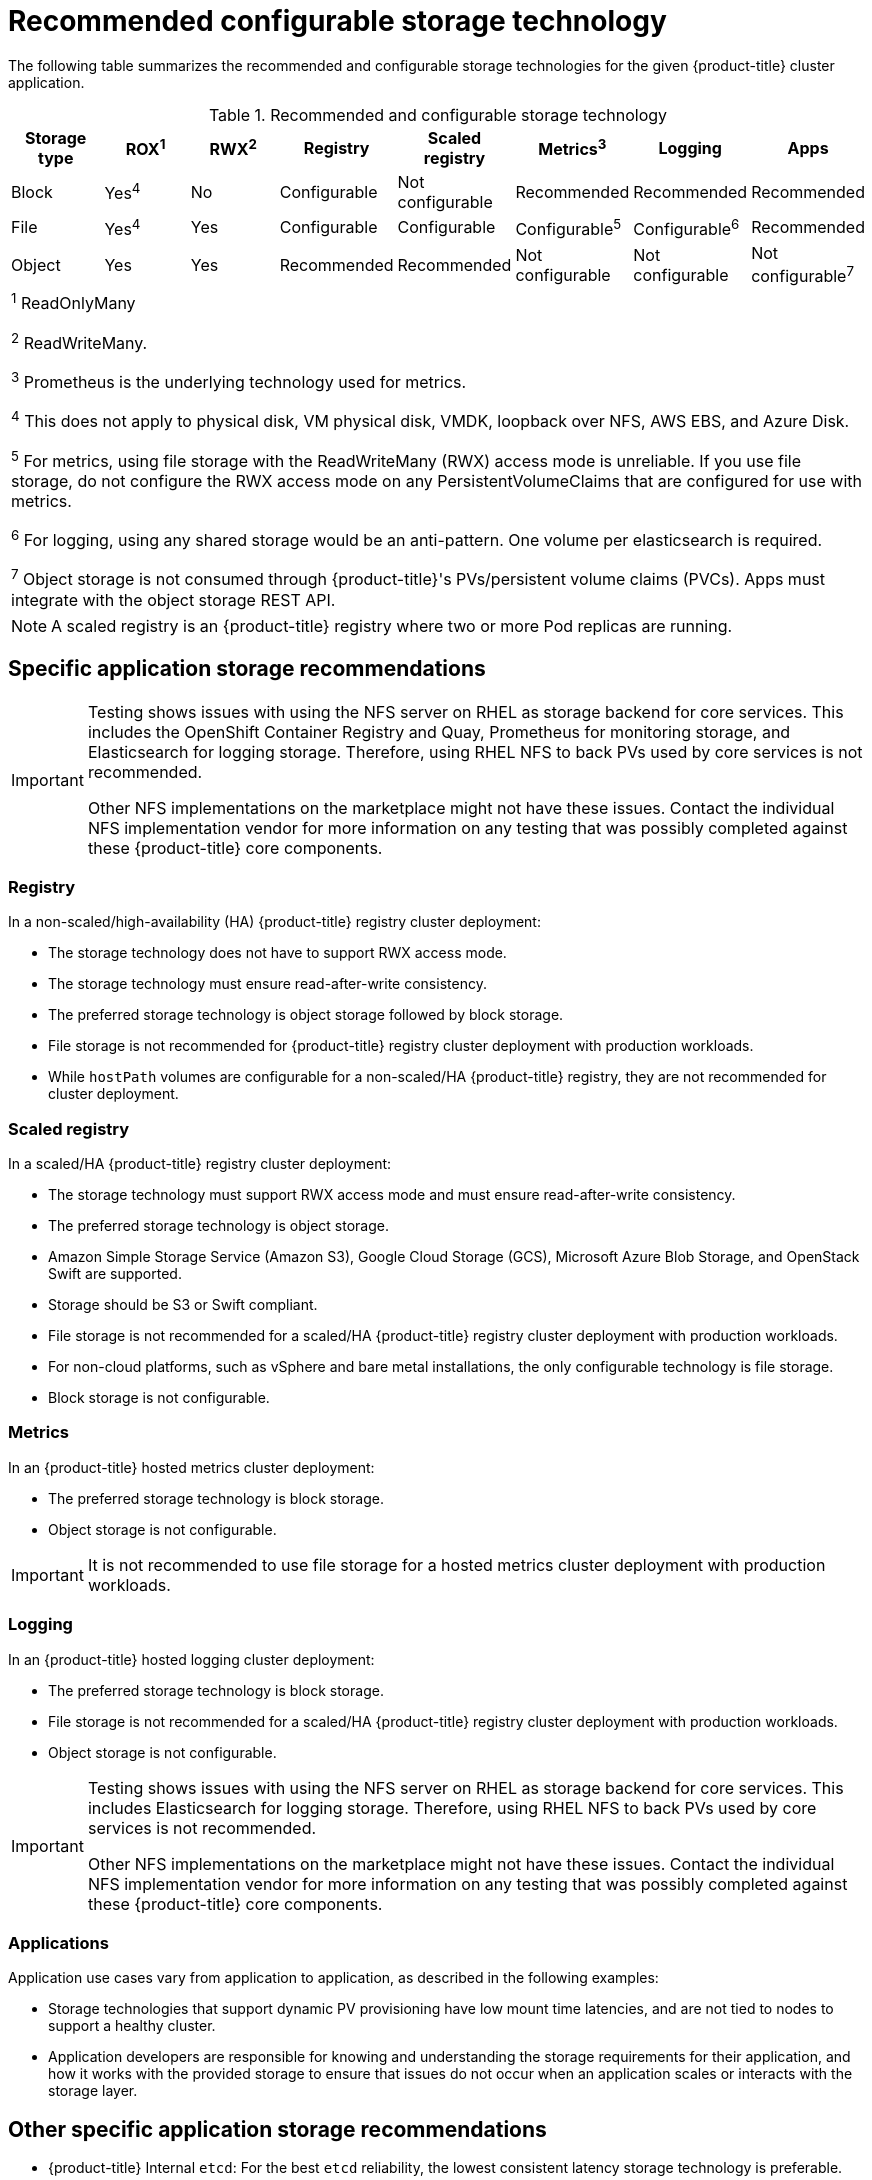 // Module included in the following assemblies:
//
// * storage/optimizing-storage.adoc
// * post_installation_configuration/storage-configuration.adoc

[id="recommended-configurable-storage-technology_{context}"]
= Recommended configurable storage technology

The following table summarizes the recommended and configurable storage
technologies for the given {product-title} cluster application.

.Recommended and configurable storage technology
[options="header,footer"]
|===
|Storage type |ROX^1^|RWX^2^|Registry|Scaled registry|Metrics^3^|Logging|Apps

| Block
| Yes^4^
| No
| Configurable
| Not configurable
| Recommended
| Recommended
| Recommended

| File
| Yes^4^
| Yes
| Configurable
| Configurable
| Configurable^5^
| Configurable^6^
| Recommended

| Object
| Yes
| Yes
| Recommended
| Recommended
| Not configurable
| Not configurable
| Not configurable^7^

8+a|
^1^ ReadOnlyMany

^2^ ReadWriteMany.

^3^ Prometheus is the underlying technology used for metrics.

^4^ This does not apply to physical disk, VM physical disk, VMDK, loopback over NFS, AWS EBS, and Azure Disk.

^5^ For metrics, using file storage with the ReadWriteMany (RWX) access mode is unreliable. If you use file storage, do not configure the RWX access mode on any PersistentVolumeClaims that are configured for use with metrics.

^6^ For logging, using any shared
storage would be an anti-pattern. One volume per elasticsearch is required.

^7^ Object storage is not consumed through {product-title}'s PVs/persistent volume claims (PVCs). Apps must integrate with the object storage REST API.

|===

[NOTE]
====
A scaled registry is an {product-title} registry where two or more Pod replicas are running.
====

== Specific application storage recommendations

[IMPORTANT]
====
Testing shows issues with using the NFS server on RHEL as storage backend for
core services. This includes the OpenShift Container Registry and Quay,
Prometheus for monitoring storage, and Elasticsearch for logging storage.
Therefore, using RHEL NFS to back PVs used by core services is not recommended.

Other NFS implementations on the marketplace might not have these issues.
Contact the individual NFS implementation vendor for more information on any
testing that was possibly completed against these {product-title} core
components.
====

=== Registry

In a non-scaled/high-availability (HA) {product-title} registry cluster deployment:

* The storage technology does not have to support RWX access mode.
* The storage technology must ensure read-after-write consistency.
* The preferred storage technology is object storage followed by block storage.
* File storage is not recommended for {product-title} registry cluster deployment
with production workloads.
* While `hostPath` volumes are configurable for a non-scaled/HA {product-title}
registry, they are not recommended for cluster deployment.

=== Scaled registry

In a scaled/HA {product-title} registry cluster deployment:

* The storage technology must support RWX access mode and must ensure
read-after-write consistency.
* The preferred storage technology is object storage.
* Amazon Simple Storage Service (Amazon S3), Google Cloud Storage (GCS), Microsoft
Azure Blob Storage, and OpenStack Swift are supported.
* Storage should be S3 or Swift compliant.
* File storage is not recommended for a scaled/HA {product-title} registry cluster
deployment with production workloads.
* For non-cloud platforms, such as vSphere and bare metal installations, the only
configurable technology is file storage.
* Block storage is not configurable.

=== Metrics

In an {product-title} hosted metrics cluster deployment:

* The preferred storage technology is block storage.
* Object storage is not configurable.


[IMPORTANT]
====
It is not recommended to use file storage for a hosted metrics cluster
deployment with production workloads.
====

=== Logging

In an {product-title} hosted logging cluster deployment:

* The preferred storage technology is block storage.
* File storage is not recommended for a scaled/HA {product-title} registry cluster
deployment with production workloads.
* Object storage is not configurable.

[IMPORTANT]
====
Testing shows issues with using the NFS server on RHEL as storage backend for
core services. This includes Elasticsearch for logging storage. Therefore, using
RHEL NFS to back PVs used by core services is not recommended.

Other NFS implementations on the marketplace might not have these issues.
Contact the individual NFS implementation vendor for more information on any
testing that was possibly completed against these {product-title} core
components.
====

=== Applications

Application use cases vary from application to application, as described in the following examples:

* Storage technologies that support dynamic PV provisioning have low mount time latencies, and are not tied
to nodes to support a healthy cluster.
* Application developers are responsible for knowing and understanding the storage
requirements for their application, and how it works with the provided storage
to ensure that issues do not occur when an application scales or interacts
with the storage layer.

== Other specific application storage recommendations

* {product-title} Internal `etcd`: For the best `etcd` reliability, the lowest consistent latency storage technology is preferable.
* It is highly recommended that you use `etcd` with storage that handles serial
writes (fsync) quickly, such as NVMe or SSD. Ceph, NFS, and spinning disks are
not recommended.
* {rh-openstack-first} Cinder: {rh-openstack} Cinder tends to be adept in ROX access mode use cases.
* Databases: Databases (RDBMSs, NoSQL DBs, etc.) tend to perform best with dedicated block storage.
